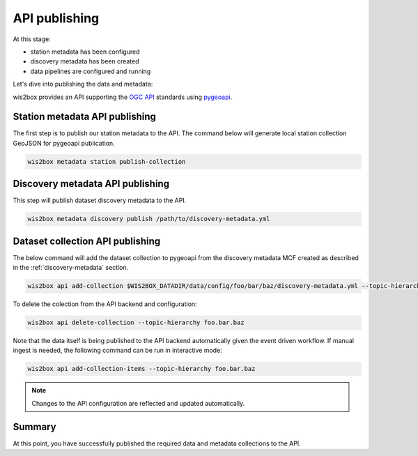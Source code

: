 .. _api-publishing:

API publishing
==============

At this stage:

- station metadata has been configured
- discovery metadata has been created
- data pipelines are configured and running

Let's dive into publishing the data and metadata:

wis2box provides an API supporting the `OGC API`_ standards using `pygeoapi`_.

Station metadata API publishing
-------------------------------

The first step is to publish our station metadata to the API. The command below
will generate local station collection GeoJSON for pygeoapi publication.

.. code-block:: bash

   wis2box metadata station publish-collection


Discovery metadata API publishing
---------------------------------

This step will publish dataset discovery metadata to the API.

.. code-block:: bash

   wis2box metadata discovery publish /path/to/discovery-metadata.yml


Dataset collection API publishing
---------------------------------

The below command will add the dataset collection to pygeoapi from the
discovery metadata MCF created as described in the :ref:`discovery-metadata` section.

.. code-block:: bash

   wis2box api add-collection $WIS2BOX_DATADIR/data/config/foo/bar/baz/discovery-metadata.yml --topic-hierarchy foo.bar.baz

To delete the colection from the API backend and configuration:

.. code-block:: bash

   wis2box api delete-collection --topic-hierarchy foo.bar.baz


Note that the data itself is being published to the API backend automatically given the event
driven workflow. If manual ingest is needed, the following command can be run in interactive mode:

.. code-block:: bash

   wis2box api add-collection-items --topic-hierarchy foo.bar.baz

.. note::

   Changes to the API configuration are reflected and updated automatically.


Summary
-------

At this point, you have successfully published the required data and metadata collections to the API.


.. _`OGC API`: https://ogcapi.ogc.org
.. _`pygeoapi`: https://pygeoapi.io
